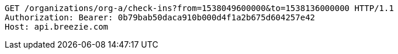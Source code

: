 [source,http,options="nowrap"]
----
GET /organizations/org-a/check-ins?from=1538049600000&to=1538136000000 HTTP/1.1
Authorization: Bearer: 0b79bab50daca910b000d4f1a2b675d604257e42
Host: api.breezie.com

----
